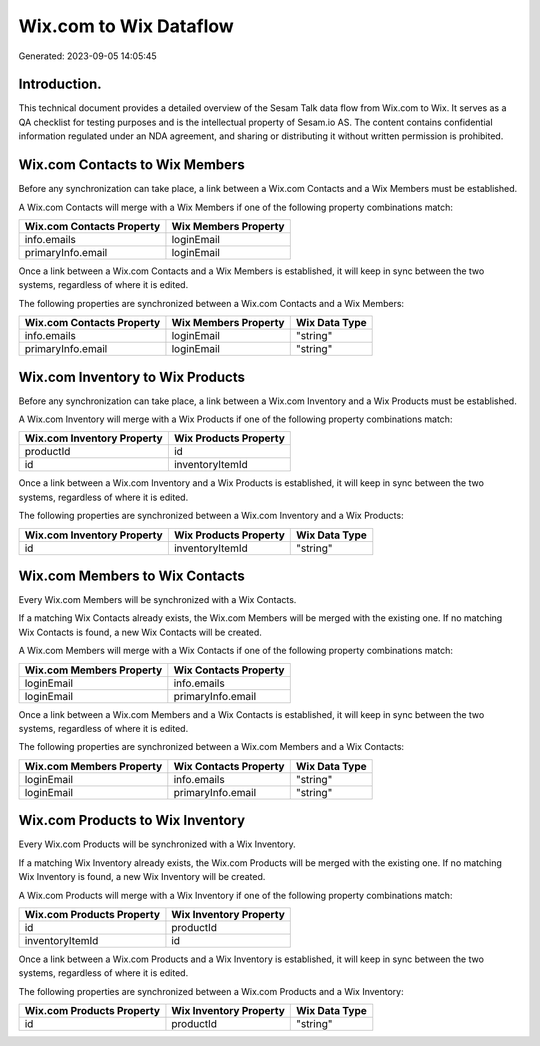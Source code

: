 =======================
Wix.com to Wix Dataflow
=======================

Generated: 2023-09-05 14:05:45

Introduction.
------------

This technical document provides a detailed overview of the Sesam Talk data flow from Wix.com to Wix. It serves as a QA checklist for testing purposes and is the intellectual property of Sesam.io AS. The content contains confidential information regulated under an NDA agreement, and sharing or distributing it without written permission is prohibited.

Wix.com Contacts to Wix Members
-------------------------------
Before any synchronization can take place, a link between a Wix.com Contacts and a Wix Members must be established.

A Wix.com Contacts will merge with a Wix Members if one of the following property combinations match:

.. list-table::
   :header-rows: 1

   * - Wix.com Contacts Property
     - Wix Members Property
   * - info.emails
     - loginEmail
   * - primaryInfo.email
     - loginEmail

Once a link between a Wix.com Contacts and a Wix Members is established, it will keep in sync between the two systems, regardless of where it is edited.

The following properties are synchronized between a Wix.com Contacts and a Wix Members:

.. list-table::
   :header-rows: 1

   * - Wix.com Contacts Property
     - Wix Members Property
     - Wix Data Type
   * - info.emails
     - loginEmail
     - "string"
   * - primaryInfo.email
     - loginEmail
     - "string"


Wix.com Inventory to Wix Products
---------------------------------
Before any synchronization can take place, a link between a Wix.com Inventory and a Wix Products must be established.

A Wix.com Inventory will merge with a Wix Products if one of the following property combinations match:

.. list-table::
   :header-rows: 1

   * - Wix.com Inventory Property
     - Wix Products Property
   * - productId
     - id
   * - id
     - inventoryItemId

Once a link between a Wix.com Inventory and a Wix Products is established, it will keep in sync between the two systems, regardless of where it is edited.

The following properties are synchronized between a Wix.com Inventory and a Wix Products:

.. list-table::
   :header-rows: 1

   * - Wix.com Inventory Property
     - Wix Products Property
     - Wix Data Type
   * - id
     - inventoryItemId
     - "string"


Wix.com Members to Wix Contacts
-------------------------------
Every Wix.com Members will be synchronized with a Wix Contacts.

If a matching Wix Contacts already exists, the Wix.com Members will be merged with the existing one.
If no matching Wix Contacts is found, a new Wix Contacts will be created.

A Wix.com Members will merge with a Wix Contacts if one of the following property combinations match:

.. list-table::
   :header-rows: 1

   * - Wix.com Members Property
     - Wix Contacts Property
   * - loginEmail
     - info.emails
   * - loginEmail
     - primaryInfo.email

Once a link between a Wix.com Members and a Wix Contacts is established, it will keep in sync between the two systems, regardless of where it is edited.

The following properties are synchronized between a Wix.com Members and a Wix Contacts:

.. list-table::
   :header-rows: 1

   * - Wix.com Members Property
     - Wix Contacts Property
     - Wix Data Type
   * - loginEmail
     - info.emails
     - "string"
   * - loginEmail
     - primaryInfo.email
     - "string"


Wix.com Products to Wix Inventory
---------------------------------
Every Wix.com Products will be synchronized with a Wix Inventory.

If a matching Wix Inventory already exists, the Wix.com Products will be merged with the existing one.
If no matching Wix Inventory is found, a new Wix Inventory will be created.

A Wix.com Products will merge with a Wix Inventory if one of the following property combinations match:

.. list-table::
   :header-rows: 1

   * - Wix.com Products Property
     - Wix Inventory Property
   * - id
     - productId
   * - inventoryItemId
     - id

Once a link between a Wix.com Products and a Wix Inventory is established, it will keep in sync between the two systems, regardless of where it is edited.

The following properties are synchronized between a Wix.com Products and a Wix Inventory:

.. list-table::
   :header-rows: 1

   * - Wix.com Products Property
     - Wix Inventory Property
     - Wix Data Type
   * - id
     - productId
     - "string"

